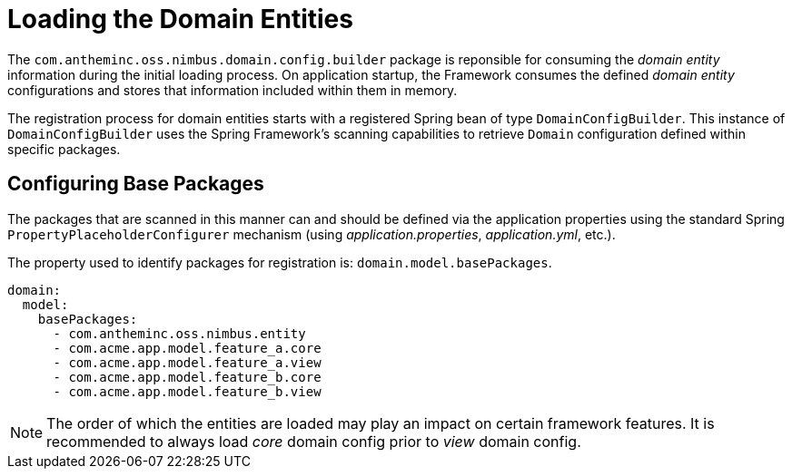 [[domain-model-domain-load]]
= Loading the Domain Entities

The `com.antheminc.oss.nimbus.domain.config.builder` package is reponsible for consuming the _domain entity_ information during the initial loading process. On application startup, the Framework consumes the defined _domain entity_ configurations and stores that information included within them in memory.

The registration process for domain entities starts with a registered Spring bean of type `DomainConfigBuilder`. This instance of  `DomainConfigBuilder` uses the Spring Framework's scanning capabilities to retrieve `Domain` configuration defined within specific packages.

[discrete]
== Configuring Base Packages
The packages that are scanned in this manner can and should be defined via the application properties using the standard Spring `PropertyPlaceholderConfigurer` mechanism (using _application.properties_, _application.yml_, etc.). 

The property used to identify packages for registration is: `domain.model.basePackages`.

[source,yaml]
----
domain:
  model:
    basePackages:
      - com.antheminc.oss.nimbus.entity
      - com.acme.app.model.feature_a.core
      - com.acme.app.model.feature_a.view
      - com.acme.app.model.feature_b.core
      - com.acme.app.model.feature_b.view
----

NOTE: The order of which the entities are loaded may play an impact on certain framework features. It is recommended to always load _core_ domain config prior to _view_ domain config.
